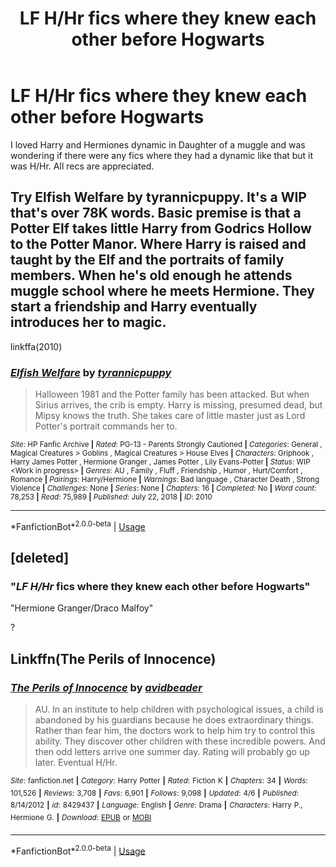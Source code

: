 #+TITLE: LF H/Hr fics where they knew each other before Hogwarts

* LF H/Hr fics where they knew each other before Hogwarts
:PROPERTIES:
:Author: Majin-Mid
:Score: 4
:DateUnix: 1588139356.0
:DateShort: 2020-Apr-29
:FlairText: Request
:END:
I loved Harry and Hermiones dynamic in Daughter of a muggle and was wondering if there were any fics where they had a dynamic like that but it was H/Hr. All recs are appreciated.


** Try Elfish Welfare by tyrannicpuppy. It's a WIP that's over 78K words. Basic premise is that a Potter Elf takes little Harry from Godrics Hollow to the Potter Manor. Where Harry is raised and taught by the Elf and the portraits of family members. When he's old enough he attends muggle school where he meets Hermione. They start a friendship and Harry eventually introduces her to magic.

linkffa(2010)
:PROPERTIES:
:Author: reddog44mag
:Score: 2
:DateUnix: 1588170273.0
:DateShort: 2020-Apr-29
:END:

*** [[http://www.hpfanficarchive.com/stories/viewstory.php?sid=2010][*/Elfish Welfare/*]] by [[http://www.hpfanficarchive.com/stories/viewuser.php?uid=15522][/tyrannicpuppy/]]

#+begin_quote
  Halloween 1981 and the Potter family has been attacked. But when Sirius arrives, the crib is empty. Harry is missing, presumed dead, but Mipsy knows the truth. She takes care of little master just as Lord Potter's portrait commands her to.
#+end_quote

^{/Site/: HP Fanfic Archive *|* /Rated/: PG-13 - Parents Strongly Cautioned *|* /Categories/: General , Magical Creatures > Goblins , Magical Creatures > House Elves *|* /Characters/: Griphook , Harry James Potter , Hermione Granger , James Potter , Lily Evans-Potter *|* /Status/: WIP <Work in progress> *|* /Genres/: AU , Family , Fluff , Friendship , Humor , Hurt/Comfort , Romance *|* /Pairings/: Harry/Hermione *|* /Warnings/: Bad language , Character Death , Strong Violence *|* /Challenges/: None *|* /Series/: None *|* /Chapters/: 16 *|* /Completed/: No *|* /Word count/: 78,253 *|* /Read/: 75,989 *|* /Published/: July 22, 2018 *|* /ID/: 2010}

--------------

*FanfictionBot*^{2.0.0-beta} | [[https://github.com/tusing/reddit-ffn-bot/wiki/Usage][Usage]]
:PROPERTIES:
:Author: FanfictionBot
:Score: 1
:DateUnix: 1588170292.0
:DateShort: 2020-Apr-29
:END:


** [deleted]
:PROPERTIES:
:Score: 1
:DateUnix: 1588161076.0
:DateShort: 2020-Apr-29
:END:

*** "*/LF H/Hr/* fics where they knew each other before Hogwarts"

"Hermione Granger/Draco Malfoy"

?
:PROPERTIES:
:Author: KonoCrowleyDa
:Score: 2
:DateUnix: 1588161921.0
:DateShort: 2020-Apr-29
:END:


** Linkffn(The Perils of Innocence)
:PROPERTIES:
:Author: rohan62442
:Score: 1
:DateUnix: 1588172182.0
:DateShort: 2020-Apr-29
:END:

*** [[https://www.fanfiction.net/s/8429437/1/][*/The Perils of Innocence/*]] by [[https://www.fanfiction.net/u/901792/avidbeader][/avidbeader/]]

#+begin_quote
  AU. In an institute to help children with psychological issues, a child is abandoned by his guardians because he does extraordinary things. Rather than fear him, the doctors work to help him try to control this ability. They discover other children with these incredible powers. And then odd letters arrive one summer day. Rating will probably go up later. Eventual H/Hr.
#+end_quote

^{/Site/:} ^{fanfiction.net} ^{*|*} ^{/Category/:} ^{Harry} ^{Potter} ^{*|*} ^{/Rated/:} ^{Fiction} ^{K} ^{*|*} ^{/Chapters/:} ^{34} ^{*|*} ^{/Words/:} ^{101,526} ^{*|*} ^{/Reviews/:} ^{3,708} ^{*|*} ^{/Favs/:} ^{6,901} ^{*|*} ^{/Follows/:} ^{9,098} ^{*|*} ^{/Updated/:} ^{4/6} ^{*|*} ^{/Published/:} ^{8/14/2012} ^{*|*} ^{/id/:} ^{8429437} ^{*|*} ^{/Language/:} ^{English} ^{*|*} ^{/Genre/:} ^{Drama} ^{*|*} ^{/Characters/:} ^{Harry} ^{P.,} ^{Hermione} ^{G.} ^{*|*} ^{/Download/:} ^{[[http://www.ff2ebook.com/old/ffn-bot/index.php?id=8429437&source=ff&filetype=epub][EPUB]]} ^{or} ^{[[http://www.ff2ebook.com/old/ffn-bot/index.php?id=8429437&source=ff&filetype=mobi][MOBI]]}

--------------

*FanfictionBot*^{2.0.0-beta} | [[https://github.com/tusing/reddit-ffn-bot/wiki/Usage][Usage]]
:PROPERTIES:
:Author: FanfictionBot
:Score: 1
:DateUnix: 1588172200.0
:DateShort: 2020-Apr-29
:END:
